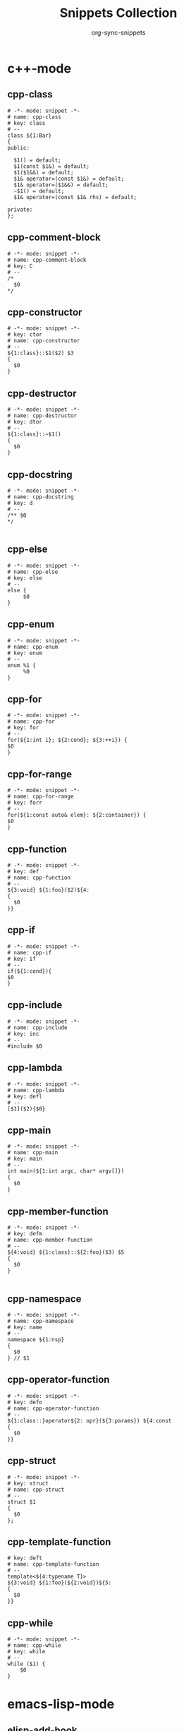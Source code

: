 #+TITLE: Snippets Collection
#+AUTHOR: org-sync-snippets

* c++-mode

** cpp-class

#+BEGIN_SRC snippet :tangle {SNIPPETS-DIR}/c++-mode/cpp-class
  # -*- mode: snippet -*-
  # name: cpp-class
  # key: class
  # --
  class ${1:Bar}
  {
  public:
  
    $1() = default;
    $1(const $1&) = default;
    $1($1&&) = default;
    $1& operator=(const $1&) = default;
    $1& operator=($1&&) = default;
    ~$1() = default;
    $1& operator=(const $1& rhs) = default;
  
  private:
  };
#+END_SRC

** cpp-comment-block

#+BEGIN_SRC snippet :tangle {SNIPPETS-DIR}/c++-mode/cpp-comment-block
  # -*- mode: snippet -*-
  # name: cpp-comment-block
  # key: C
  # --
  /*
    $0
  */
#+END_SRC

** cpp-constructor

#+BEGIN_SRC snippet :tangle {SNIPPETS-DIR}/c++-mode/cpp-constructor
  # -*- mode: snippet -*-
  # key: ctor
  # name: cpp-constructor
  # --
  ${1:class}::$1($2) $3
  {
    $0
  }
#+END_SRC

** cpp-destructor

#+BEGIN_SRC snippet :tangle {SNIPPETS-DIR}/c++-mode/cpp-destructor
  # -*- mode: snippet -*-
  # name: cpp-destructor
  # key: dtor
  # --
  ${1:class}::~$1()
  {
    $0
  }
#+END_SRC

** cpp-docstring

#+BEGIN_SRC snippet :tangle {SNIPPETS-DIR}/c++-mode/cpp-docstring
  # -*- mode: snippet -*-
  # name: cpp-docstring
  # key: d
  # --
  /** $0
  */
  
#+END_SRC

** cpp-else

#+BEGIN_SRC snippet :tangle {SNIPPETS-DIR}/c++-mode/cpp-else
  # -*- mode: snippet -*-
  # name: cpp-else
  # key: else
  # --
  else {
       $0
  }
#+END_SRC

** cpp-enum

#+BEGIN_SRC snippet :tangle {SNIPPETS-DIR}/c++-mode/cpp-enum
  # -*- mode: snippet -*-
  # name: cpp-enum
  # key: enum
  # --
  enum %1 {
       %0
  }
#+END_SRC

** cpp-for

#+BEGIN_SRC snippet :tangle {SNIPPETS-DIR}/c++-mode/cpp-for
  # -*- mode: snippet -*-
  # name: cpp-for
  # key: for
  # --
  for(${1:int i}; ${2:cond}; ${3:++i}) {
  $0
  }
#+END_SRC

** cpp-for-range

#+BEGIN_SRC snippet :tangle {SNIPPETS-DIR}/c++-mode/cpp-for-range
  # -*- mode: snippet -*-
  # name: cpp-for-range
  # key: forr
  # --
  for(${1:const auto& elem}: ${2:container}) {
  $0
  }
#+END_SRC

** cpp-function

#+BEGIN_SRC snippet :tangle {SNIPPETS-DIR}/c++-mode/cpp-function
  # -*- mode: snippet -*-
  # key: def
  # name: cpp-function
  # --
  ${3:void} ${1:foo}($2)${4:
  {
    $0
  }}
#+END_SRC

** cpp-if

#+BEGIN_SRC snippet :tangle {SNIPPETS-DIR}/c++-mode/cpp-if
  # -*- mode: snippet -*-
  # name: cpp-if
  # key: if
  # --
  if(${1:cond}){
  $0
  }
#+END_SRC

** cpp-include

#+BEGIN_SRC snippet :tangle {SNIPPETS-DIR}/c++-mode/cpp-include
  # -*- mode: snippet -*-
  # name: cpp-include
  # key: inc
  # --
  #include $0
#+END_SRC

** cpp-lambda

#+BEGIN_SRC snippet :tangle {SNIPPETS-DIR}/c++-mode/cpp-lambda
  # -*- mode: snippet -*-
  # name: cpp-lambda
  # key: defl
  # --
  [$1]($2){$0}
#+END_SRC

** cpp-main

#+BEGIN_SRC snippet :tangle {SNIPPETS-DIR}/c++-mode/cpp-main
  # -*- mode: snippet -*-
  # name: cpp-main
  # key: main
  # --
  int main(${1:int argc, char* argv[]})
  {
    $0
  }
#+END_SRC

** cpp-member-function

#+BEGIN_SRC snippet :tangle {SNIPPETS-DIR}/c++-mode/cpp-member-function
  # -*- mode: snippet -*-
  # key: defm
  # name: cpp-member-function
  # --
  ${4:void} ${1:class}::${2:foo}($3) $5
  {
    $0
  }
  
#+END_SRC

** cpp-namespace

#+BEGIN_SRC snippet :tangle {SNIPPETS-DIR}/c++-mode/cpp-namespace
  # -*- mode: snippet -*-
  # name: cpp-namespace
  # key: name
  # --
  namespace ${1:nsp}
  {
    $0
  } // $1
#+END_SRC

** cpp-operator-function

#+BEGIN_SRC snippet :tangle {SNIPPETS-DIR}/c++-mode/cpp-operator-function
  # -*- mode: snippet -*-
  # key: defo
  # name: cpp-operator-function
  # --
  ${1:class::}operator${2: opr}(${3:params}) ${4:const
  {
    $0
  }}
#+END_SRC

** cpp-struct

#+BEGIN_SRC snippet :tangle {SNIPPETS-DIR}/c++-mode/cpp-struct
  # -*- mode: snippet -*-
  # key: struct
  # name: cpp-struct
  # --
  struct $1
  {
    $0
  };
#+END_SRC

** cpp-template-function

#+BEGIN_SRC snippet :tangle {SNIPPETS-DIR}/c++-mode/cpp-template-function
  # key: deft
  # name: cpp-template-function
  # --
  template<${4:typename T}>
  ${3:void} ${1:foo}(${2:void})${5:
  {
    $0
  }}
#+END_SRC

** cpp-while

#+BEGIN_SRC snippet :tangle {SNIPPETS-DIR}/c++-mode/cpp-while
  # -*- mode: snippet -*-
  # name: cpp-while
  # key: while
  # --
  while ($1) {
      $0
  }
#+END_SRC

* emacs-lisp-mode

** elisp-add-hook

#+BEGIN_SRC snippet :tangle {SNIPPETS-DIR}/emacs-lisp-mode/elisp-add-hook
  # -*- mode: snippet -*-
  # name: elisp-add-hook
  # key: hook
  # --
  (add-hook '$1 '$0)
#+END_SRC

** elisp-autoload

#+BEGIN_SRC snippet :tangle {SNIPPETS-DIR}/emacs-lisp-mode/elisp-autoload
  # -*- mode: snippet -*-
  # name: elisp-autoload
  # key: autoload
  # expand-env: ((yas-indent-line 'fixed))
  # --
  ;;;###autoload
#+END_SRC

** elisp-const

#+BEGIN_SRC snippet :tangle {SNIPPETS-DIR}/emacs-lisp-mode/elisp-const
  # -*- mode: snippet -*-
  # name: elisp-const
  # key: const
  # --
  (defconst $1)
#+END_SRC

** elisp-function

#+BEGIN_SRC snippet :tangle {SNIPPETS-DIR}/emacs-lisp-mode/elisp-function
  # -*- mode: snippet -*-
  # name: elisp-function
  # key: def
  # --
  (defun ${1:foo} ($2)
         "${3:docstring for $1}"
         $0)
#+END_SRC

** elisp-if

#+BEGIN_SRC snippet :tangle {SNIPPETS-DIR}/emacs-lisp-mode/elisp-if
  # -*- mode: snippet -*-
  # name: elisp-if
  # key: if
  # --
  (if ${1:cond}
      ${2:then}
    ${3:else})
#+END_SRC

** elisp-let

#+BEGIN_SRC snippet :tangle {SNIPPETS-DIR}/emacs-lisp-mode/elisp-let
  # -*- mode: snippet -*-
  # name: elisp-let
  # key: let
  # --
  (let ($1)
      $0)
#+END_SRC

** new-package

#+BEGIN_SRC snippet :tangle {SNIPPETS-DIR}/emacs-lisp-mode/new-package
  # name: new personal configuration file empty template
  # key: ;;;;
  # --
  ;;; `(file-name-nondirectory buffer-file-name)` --- $1
  
  ;;; Commentary:
  
  ;;; Code:
  (require 'config-package)
  
  $0
  
  (provide '`(file-name-base buffer-file-name)`)
  
  ;;; `(file-name-nondirectory buffer-file-name)` ends here
#+END_SRC

** require

#+BEGIN_SRC snippet :tangle {SNIPPETS-DIR}/emacs-lisp-mode/require
  # -*- mode: snippet -*-
  # name: require
  # key: (req
  # Note that in our config we auto-close the paren, so a matching
  # brace should be generated
  # --
  (require '$0
#+END_SRC

** use-package

#+BEGIN_SRC snippet :tangle {SNIPPETS-DIR}/emacs-lisp-mode/use-package
  # -*- mode: snippet -*-
  # name: use-package
  # key: (use
  Note that because our current config performs auto matching of parens,
  not closing this sexp seems to deliver the desired output
  # --
  (use-package $1
#+END_SRC

* groovy-mode

** groovy-if

#+BEGIN_SRC snippet :tangle {SNIPPETS-DIR}/groovy-mode/groovy-if
  # -*- mode: snippet -*-
  # name: groovy-if
  # key: if
  # --
  if (${1:pred}) {
     $0
  }
#+END_SRC

** groovy-sh

#+BEGIN_SRC snippet :tangle {SNIPPETS-DIR}/groovy-mode/groovy-sh
  # -*- mode: snippet -*-
  # name: sh
  # key: sh
  # --
  sh(script: ${1:command}, returnStdout: ${2:true}).trim()
#+END_SRC

** groovy-try-catch

#+BEGIN_SRC snippet :tangle {SNIPPETS-DIR}/groovy-mode/groovy-try-catch
  # -*- mode: snippet -*-
  # name: try-catch
  # key: try
  # --
  try {
  
      $0
  
  } catch ($1) {
  
        $2
  
  } finally {
  
  	$3
  
  }
  
#+END_SRC

** groovy-var

#+BEGIN_SRC snippet :tangle {SNIPPETS-DIR}/groovy-mode/groovy-var
  # -*- mode: snippet -*-
  # name: var
  # key: $
  # --
  \$\{${1:variable}\}
#+END_SRC

* js2-mode

** javascript-block-comment

#+BEGIN_SRC snippet :tangle {SNIPPETS-DIR}/js2-mode/javascript-block-comment
  # -*- mode: snippet -*-
  # name: javascript-block-comment
  # key: C
  # --
  /*
    $0
  */
#+END_SRC

** javascript-class

#+BEGIN_SRC snippet :tangle {SNIPPETS-DIR}/js2-mode/javascript-class
  # key: class
  # name: javascript-class
  # --
  class ${1:Bar}${2: extends ${3:Boo}} {
      $0
  }
#+END_SRC

** javascript-function

#+BEGIN_SRC snippet :tangle {SNIPPETS-DIR}/js2-mode/javascript-function
  # -*- mode: snippet -*-
  # name: javascript-function
  # key: def
  # --
  function$1($2){
    $0
  }
#+END_SRC

** javascript-if

#+BEGIN_SRC snippet :tangle {SNIPPETS-DIR}/js2-mode/javascript-if
  # -*- mode: snippet -*-
  # name: javascript-if
  # key: if
  # --
  if (${1:cond}) {
    $0
  }
#+END_SRC

** javascript-if-else

#+BEGIN_SRC snippet :tangle {SNIPPETS-DIR}/js2-mode/javascript-if-else
  # -*- mode: snippet -*-
  # name: javascript-if-else
  # key: ife
  # --
  if (${1:cond}) {
    $2
  } else {
    $3
  }
#+END_SRC

** js-arrow-function

#+BEGIN_SRC snippet :tangle {SNIPPETS-DIR}/js2-mode/js-arrow-function
  # -*- mode: snippet -*-
  # name: js-arrow-function
  # key: defl
  # --
  $1 => $0
#+END_SRC

** js-docstring

#+BEGIN_SRC snippet :tangle {SNIPPETS-DIR}/js2-mode/js-docstring
  # -*- mode: snippet -*-
  # name: js-docstring
  # key: d
  # --
  /** $0
  */
#+END_SRC

** js-else

#+BEGIN_SRC snippet :tangle {SNIPPETS-DIR}/js2-mode/js-else
  # -*- mode: snippet -*-
  # name: js-else
  # key: else
  # --
  else {
       $0
  }
#+END_SRC

** js-for

#+BEGIN_SRC snippet :tangle {SNIPPETS-DIR}/js2-mode/js-for
  # -*- mode: snippet -*-
  # name: js-for
  # key: for
  # --
  for($1;$2;$3) {
      $0
  }
#+END_SRC

** js-for-in

#+BEGIN_SRC snippet :tangle {SNIPPETS-DIR}/js2-mode/js-for-in
  # -*- mode: snippet -*-
  # key: fori
  # name: js-for-in
  # for-in runs through only the keys/indexes of the container, which means it
  # does *NOT* work like a cpp range-for
  # --
  for($1 in $2) {
         $0
  }
#+END_SRC

** js-for-of

#+BEGIN_SRC snippet :tangle {SNIPPETS-DIR}/js2-mode/js-for-of
  # -*- mode: snippet -*-
  # name: js-for-of
  # key: foro
  # for-of statements iterate through the values of the array, not the key
  # (or index)
  # --
  for($1 of $2) {
         $0
  }
#+END_SRC

** js-function-async

#+BEGIN_SRC snippet :tangle {SNIPPETS-DIR}/js2-mode/js-function-async
  # -*- mode: snippet -*-
  # name: js-function-async
  # key: defa
  # --
  async function$1($2){
        $0
  }
#+END_SRC

** js-print

#+BEGIN_SRC snippet :tangle {SNIPPETS-DIR}/js2-mode/js-print
  # -*- mode: snippet -*-
  # name: js-print
  # key: print
  # --
  console.log($0)
#+END_SRC

** js-promise

#+BEGIN_SRC snippet :tangle {SNIPPETS-DIR}/js2-mode/js-promise
  # -*- mode: snippet -*-
  # name: js-promise
  # key: promise
  # --
  new Promise((resolve, reject) => {
      $0
  });
#+END_SRC

** js-strict-mode

#+BEGIN_SRC snippet :tangle {SNIPPETS-DIR}/js2-mode/js-strict-mode
  # -*- mode: snippet -*-
  # name: js-strict-mode
  # key: strict
  # --
  'use strict';$0
#+END_SRC

** js-try-catch

#+BEGIN_SRC snippet :tangle {SNIPPETS-DIR}/js2-mode/js-try-catch
  # -*- mode: snippet -*-
  # name: js-try-catch
  # key: try
  # --
  try {
      $0
  } catch ($1) {
  
  }
#+END_SRC

** js-while

#+BEGIN_SRC snippet :tangle {SNIPPETS-DIR}/js2-mode/js-while
  # -*- mode: snippet -*-
  # name: js-while
  # key: while
  # --
  while ($1) {
        $0
  }
#+END_SRC

* json-mode

** json-key

#+BEGIN_SRC snippet :tangle {SNIPPETS-DIR}/json-mode/json-key
  # -*- mode: snippet -*-
  # name: json-key
  # key: :
  # --
  "$1" : ${2:null}$0
#+END_SRC

* ledger-mode

** ledger-transaction

#+BEGIN_SRC snippet :tangle {SNIPPETS-DIR}/ledger-mode/ledger-transaction
  # key: pp
  # name: ledger-transaction
  # expand-env: ((yas-indent-line 'fixed))
  # --
  `(format-time-string "%Y-%m-%d")` * $0
  
#+END_SRC

* markdown-mode

** markdown-code-block

#+BEGIN_SRC snippet :tangle {SNIPPETS-DIR}/markdown-mode/markdown-code-block
  # key: ```
  # name: markdown-code-block
  # --
  \`\`\` $1
    $0
  \`\`\`
  
#+END_SRC

* org-mode

** org-block

#+BEGIN_SRC snippet :tangle {SNIPPETS-DIR}/org-mode/org-block
  # -*- mode: snippet -*-
  # name: org-mode-literal-block
  # key: #
  # --
  #+BEGIN_${1:SRC} $2
  $0
  #+END_$1
  
#+END_SRC

** org-list-with-checkbox

#+BEGIN_SRC snippet :tangle {SNIPPETS-DIR}/org-mode/org-list-with-checkbox
  # -*- mode: snippet -*-
  # key: --
  # name: org-list-with-checkbox
  # --
  - [ ] $0
#+END_SRC

** org-mode-code-block

#+BEGIN_SRC snippet :tangle {SNIPPETS-DIR}/org-mode/org-mode-code-block
  # -*- mode: snippet -*-
  # name: org-mode-code-block
  # key: src
  # --
  #+BEGIN_SRC ${1:emacs-lisp}
  $0
  #+END_SRC
#+END_SRC

** org-mode-elisp-code-block

#+BEGIN_SRC snippet :tangle {SNIPPETS-DIR}/org-mode/org-mode-elisp-code-block
  # -*- mode: snippet -*-
  # name: org-mode-elisp-code-block
  # key: elisp
  # --
  #+BEGIN_SRC emacs-lisp
  $0
  #+END_SRC
#+END_SRC

** org-mode-property

#+BEGIN_SRC snippet :tangle {SNIPPETS-DIR}/org-mode/org-mode-property
  # -*- mode: snippet -*-
  # name: org-mode-property
  # key: prop
  # --
  #+PROPERTY: $0
#+END_SRC

* php-mode

** php-block-comment

#+BEGIN_SRC snippet :tangle {SNIPPETS-DIR}/php-mode/php-block-comment
  # -*- mode: snippet -*-
  # name: php-block-comment
  # key: C
  # --
  /*
    $0
  */
#+END_SRC

** php-class

#+BEGIN_SRC snippet :tangle {SNIPPETS-DIR}/php-mode/php-class
  # -*- mode: snippet -*-
  # name: php-class
  # key: class
  # --
  class $1
  {
    $0
  }
#+END_SRC

** php-docstring-comment-block

#+BEGIN_SRC snippet :tangle {SNIPPETS-DIR}/php-mode/php-docstring-comment-block
  # -*- mode: snippet -*-
  # name: php-docstring-comment-block
  # key: d
  # --
  /** $0
  */
#+END_SRC

** php-else

#+BEGIN_SRC snippet :tangle {SNIPPETS-DIR}/php-mode/php-else
  # -*- mode: snippet -*-
  # name: php-else
  # key: else
  # --
  else {
       $0
  }
#+END_SRC

** php-elseif

#+BEGIN_SRC snippet :tangle {SNIPPETS-DIR}/php-mode/php-elseif
  # key: elif
  # name: php-elseif
  # --
  elseif ($1) {
         $0
  }
#+END_SRC

** php-foreach

#+BEGIN_SRC snippet :tangle {SNIPPETS-DIR}/php-mode/php-foreach
  # -*- mode: snippet -*-
  # name: php-foreach
  # key: fore
  # --
  foreach ($1 as $2) {
          $0
  }
#+END_SRC

** php-function

#+BEGIN_SRC snippet :tangle {SNIPPETS-DIR}/php-mode/php-function
  # -*- mode: snippet -*-
  # name: php-function
  # key: def
  # --
  function ${1:foo}($2)
  {
    $0
  }
#+END_SRC

** php-if

#+BEGIN_SRC snippet :tangle {SNIPPETS-DIR}/php-mode/php-if
  # -*- mode: snippet -*-
  # name: php-if
  # key: if
  # --
  if ($1) {
     $0
  }
#+END_SRC

** php-ifelse

#+BEGIN_SRC snippet :tangle {SNIPPETS-DIR}/php-mode/php-ifelse
  # -*- mode: snippet -*-
  # name: php-ifelse
  # key: ife
  # --
  if ($1) {
     $2
  } else {
    $0
  }
#+END_SRC

** php-member-function

#+BEGIN_SRC snippet :tangle {SNIPPETS-DIR}/php-mode/php-member-function
  # -*- mode: snippet -*-
  # name: php-member-function
  # key: defm
  # --
  ${3:public} function ${1:foo}($2)
  {
    $0
  }
#+END_SRC

* plantuml-mode

** plantuml-state

#+BEGIN_SRC snippet :tangle {SNIPPETS-DIR}/plantuml-mode/plantuml-state
  # -*- mode: snippet -*-
  # name: plantuml-state
  # key: state
  # --
  state "${1:foo}" as $2$0
#+END_SRC

* prog-mode

** bug

#+BEGIN_SRC snippet :tangle {SNIPPETS-DIR}/prog-mode/bug
  # -*- mode: snippet -*-
  # name: bug
  # key: bb
  # --
  `(yas-with-comment "BUG: ")`
#+END_SRC

** comment

#+BEGIN_SRC snippet :tangle {SNIPPETS-DIR}/prog-mode/comment
  # -*- mode: snippet -*-
  # key: c
  # name: comment
  # --
  `(yas-with-comment "")`
#+END_SRC

** debug

#+BEGIN_SRC snippet :tangle {SNIPPETS-DIR}/prog-mode/debug
  # -*- mode: snippet -*-
  # key: dd
  # name: debug
  # --
  `(yas-with-comment "DEBUG: ")`
#+END_SRC

** fixme

#+BEGIN_SRC snippet :tangle {SNIPPETS-DIR}/prog-mode/fixme
  # -*- mode: snippet -*-
  # name: fixme
  # key: ff
  # --
  `(yas-with-comment "FIXME: ")`
#+END_SRC

** hack

#+BEGIN_SRC snippet :tangle {SNIPPETS-DIR}/prog-mode/hack
  # -*- mode: snippet -*-
  # name: hack
  # key: hh
  # --
  `(yas-with-comment "HACK: ")`
#+END_SRC

** note

#+BEGIN_SRC snippet :tangle {SNIPPETS-DIR}/prog-mode/note
  # -*- mode: snippet -*-
  # name: note
  # key: nn
  # --
  `(yas-with-comment "NOTE: ")`
#+END_SRC

** remove

#+BEGIN_SRC snippet :tangle {SNIPPETS-DIR}/prog-mode/remove
  # -*- mode: snippet -*-
  # name: remove
  # key: rr
  # --
  `(yas-with-comment "REMOVE: ")`
#+END_SRC

** stub

#+BEGIN_SRC snippet :tangle {SNIPPETS-DIR}/prog-mode/stub
  # -*- mode: snippet -*-
  # name: stub
  # key: ss
  # --
  `(yas-with-comment "STUB: ")`
#+END_SRC

** todo

#+BEGIN_SRC snippet :tangle {SNIPPETS-DIR}/prog-mode/todo
  # -*- mode: snippet -*-
  # name: todo
  # key: tt
  # --
  `(yas-with-comment "TODO: ")`
#+END_SRC

* python-mode

** python-argparse-add-argument

#+BEGIN_SRC snippet :tangle {SNIPPETS-DIR}/python-mode/python-argparse-add-argument
  # -*- mode: snippet -*-
  # name: python-argparse-add_argument
  # key: aarg
  # --
  ${1:parser}.add_argument(
    '-${2:short arg}',
    '--${3:long arg}',
    help='''
    ${4:argument description}
    ''',
    action='${5:store}',
    type=${6:str},
    default=${7:None},
    dest='${8:$3}'
  )
#+END_SRC

** python-async-def

#+BEGIN_SRC snippet :tangle {SNIPPETS-DIR}/python-mode/python-async-def
  # -*- mode: snippet -*-
  # name: python-async-def
  # key: defa
  # --
  async def $1($2)${3:-> ${4:None}}:
        raise NotImplementedError()
#+END_SRC

** python-async-for

#+BEGIN_SRC snippet :tangle {SNIPPETS-DIR}/python-mode/python-async-for
  # -*- mode: snippet -*-
  # name: python-async-for
  # key: fora
  # --
  async for ${1:elem} in ${2:container}:
      $0
#+END_SRC

** python-class

#+BEGIN_SRC snippet :tangle {SNIPPETS-DIR}/python-mode/python-class
  # -*- mode: snippet -*-
  # name: python-class
  # key: class
  # --
  class ${1:Bar}(${2:object}):
      $0
#+END_SRC

** python-class-member-function

#+BEGIN_SRC snippet :tangle {SNIPPETS-DIR}/python-mode/python-class-member-function
  # key: defm
  # name: python class member function
  # --
  def ${1:foo}(self$2)${3:-> ${4:None}}:
      ${5:raise NotImplementedError()}
#+END_SRC

** python-class-method

#+BEGIN_SRC snippet :tangle {SNIPPETS-DIR}/python-mode/python-class-method
  # key: defc
  # name: python-classmethod
  # --
  @classmethod
  def ${1:foo}(cls$2)${3:-> ${4:None}}:
      ${5:raise NotImplementedError()}
#+END_SRC

** python-class-property

#+BEGIN_SRC snippet :tangle {SNIPPETS-DIR}/python-mode/python-class-property
  # key: pro
  # name: python-class-property
  # --
  @property
  def ${1:prop}(self)${2:-> ${3:None}}:
      ${4:raise NotImplementedError()}$0
#+END_SRC

** python-class-static-method

#+BEGIN_SRC snippet :tangle {SNIPPETS-DIR}/python-mode/python-class-static-method
  # -*- mode: snippet -*-
  # name: python-class-static-method
  # key: defs
  # --
  @staticmethod
  def ${1:foo}($2)${3:-> ${4:None}}:
      ${5:raise NotImplementedError()}
#+END_SRC

** python-def

#+BEGIN_SRC snippet :tangle {SNIPPETS-DIR}/python-mode/python-def
  # -*- mode: snippet -*-
  # name: def-python
  # key: def
  # --
  def ${1:foo}($2)${3:-> ${4:None}}:
      ${5:raise NotImplementedError()}
  
#+END_SRC

** python-docstring

#+BEGIN_SRC snippet :tangle {SNIPPETS-DIR}/python-mode/python-docstring
  # key: d
  # name: python-docstring
  # expand-env: ((yas-indent-line 'fixed))
  # --
  """$0
  """
#+END_SRC

** python-elif

#+BEGIN_SRC snippet :tangle {SNIPPETS-DIR}/python-mode/python-elif
  # -*- mode: snippet -*-
  # name: elif-python
  # key: elif
  # --
  elif ${1:cond}:
      $0
#+END_SRC

** python-for

#+BEGIN_SRC snippet :tangle {SNIPPETS-DIR}/python-mode/python-for
  # -*- mode: snippet -*-
  # name: python-for
  # key: for
  # --
  for ${1:elem} in ${2:container}:
      $0
#+END_SRC

** python-if

#+BEGIN_SRC snippet :tangle {SNIPPETS-DIR}/python-mode/python-if
  # -*- mode: snippet -*-
  # name: python-if
  # key: if
  # --
  if ${1:condition}:
     $0
#+END_SRC

** python-if-main

#+BEGIN_SRC snippet :tangle {SNIPPETS-DIR}/python-mode/python-if-main
  # -*- mode: snippet -*-
  # name: python-if-main
  # key: ifm
  # --
  if __name__ == "__main__":
     $0
#+END_SRC

** python-init

#+BEGIN_SRC snippet :tangle {SNIPPETS-DIR}/python-mode/python-init
  # key: init
  # name: python-init
  # --
  def __init__(self$1)-> None:
      ${2:raise NotImplementedError()}$0
  
#+END_SRC

** python-lambda

#+BEGIN_SRC snippet :tangle {SNIPPETS-DIR}/python-mode/python-lambda
  # -*- mode: snippet -*-
  # name: python-lambda
  # key: defl
  # --
  lambda $1: $0
#+END_SRC

** python-multiline-string

#+BEGIN_SRC snippet :tangle {SNIPPETS-DIR}/python-mode/python-multiline-string
  # -*- mode: snippet -*-
  # name: python-multiline-string
  # key: """
  # --
  """
  $0
  """
#+END_SRC

** python-parse-args

#+BEGIN_SRC snippet :tangle {SNIPPETS-DIR}/python-mode/python-parse-args
  # -*- mode: snippet -*-
  # name: python-parse_args
  # key: pargs
  # --
  def parse_args():
      """${1:Docstring for parse_args}
      params:
  
      """
      parser = argparse.ArgumentParser(${2:})
  
      $0
  
      return parser.parse_args()
  
#+END_SRC

** python-try

#+BEGIN_SRC snippet :tangle {SNIPPETS-DIR}/python-mode/python-try
  # key: try
  # name: python-try
  # --
  try:
      ${2:pass}
  except ${1:Exception as e}:
      raise e
#+END_SRC

** python-while

#+BEGIN_SRC snippet :tangle {SNIPPETS-DIR}/python-mode/python-while
  # -*- mode: snippet -*-
  # name: python-while
  # key: while
  # --
  while ${1:True}:
        $0
#+END_SRC

** python-with

#+BEGIN_SRC snippet :tangle {SNIPPETS-DIR}/python-mode/python-with
  # -*- mode: snippet -*-
  # name: python-with
  # key: with
  # --
  with ${1:context}${2: as ${3:alias}}:
       $0
#+END_SRC

* rust-mode

** rust-docstring

#+BEGIN_SRC snippet :tangle {SNIPPETS-DIR}/rust-mode/rust-docstring
  # -*- mode: snippet -*-
  # name: rust-docstring
  # key: d
  # --
  /// $0
#+END_SRC

** rust-for

#+BEGIN_SRC snippet :tangle {SNIPPETS-DIR}/rust-mode/rust-for
  # -*- mode: snippet -*-
  # name: rust-for
  # key: for
  # --
  for $1 in $2 {
      $0
  }
#+END_SRC

** rust-function

#+BEGIN_SRC snippet :tangle {SNIPPETS-DIR}/rust-mode/rust-function
  # -*- mode: snippet -*-
  # name: rust-function
  # key: def
  # --
  fn ${1:foo}($2) $3
  {
    $0
  }
  
#+END_SRC

** rust-if

#+BEGIN_SRC snippet :tangle {SNIPPETS-DIR}/rust-mode/rust-if
  # -*- mode: snippet -*-
  # name: rust-if
  # key: if
  # --
  if $1 {
      $0
  }
#+END_SRC

** rust-impl

#+BEGIN_SRC snippet :tangle {SNIPPETS-DIR}/rust-mode/rust-impl
  # -*- mode: snippet -*-
  # name: rust-impl
  # key: impl
  # --
  impl $1 {
      $0
  }
#+END_SRC

** rust-lambda

#+BEGIN_SRC snippet :tangle {SNIPPETS-DIR}/rust-mode/rust-lambda
  # -*- mode: snippet -*-
  # name: rust-lambda
  # key: defl
  # --
  |$1| ${2:{$3}}
#+END_SRC

** rust-loop

#+BEGIN_SRC snippet :tangle {SNIPPETS-DIR}/rust-mode/rust-loop
  # -*- mode: snippet -*-
  # name: rust-loop
  # key: whilet
  # --
  loop {
       $0
  }
#+END_SRC

** rust-match

#+BEGIN_SRC snippet :tangle {SNIPPETS-DIR}/rust-mode/rust-match
  # -*- mode: snippet -*-
  # name: rust-match
  # key: match
  # --
  match $1 {
        $0
  }
#+END_SRC

** rust-member-function

#+BEGIN_SRC snippet :tangle {SNIPPETS-DIR}/rust-mode/rust-member-function
  # -*- mode: snippet -*-
  # name: rust-member-function
  # key: defm
  # --
  fn $1(&self$2) $3{
      $0
  }
#+END_SRC

** rust-mod

#+BEGIN_SRC snippet :tangle {SNIPPETS-DIR}/rust-mode/rust-mod
  # -*- mode: snippet -*-
  # name: rust-mod
  # key: mod
  # --
  mod $1 {
      $0
  }
#+END_SRC

** rust-print

#+BEGIN_SRC snippet :tangle {SNIPPETS-DIR}/rust-mode/rust-print
  # key: print
  # name: rust-print
  # --
  println!($0)
#+END_SRC

** rust-public-function

#+BEGIN_SRC snippet :tangle {SNIPPETS-DIR}/rust-mode/rust-public-function
  # -*- mode: snippet -*-
  # name: rust-public-function
  # key: defp
  # --
  pub fn $1($2) $3{
      $0
  }
#+END_SRC

** rust-struct

#+BEGIN_SRC snippet :tangle {SNIPPETS-DIR}/rust-mode/rust-struct
  # -*- mode: snippet -*-
  # name: rust-struct
  # key: struct
  # --
  struct $1 {
         $0
  }
#+END_SRC

** rust-trait

#+BEGIN_SRC snippet :tangle {SNIPPETS-DIR}/rust-mode/rust-trait
  # -*- mode: snippet -*-
  # name: rust-trait
  # key: trait
  # --
  trait $1 {
      $0
  }
#+END_SRC

** rust-while

#+BEGIN_SRC snippet :tangle {SNIPPETS-DIR}/rust-mode/rust-while
  # -*- mode: snippet -*-
  # name: rust-while
  # key: while
  # --
  while $1 {
      $0
  }
#+END_SRC

* snippet-mode

** snippet-mode-modeline

#+BEGIN_SRC snippet :tangle {SNIPPETS-DIR}/snippet-mode/snippet-mode-modeline
  # -*- mode: snippet -*-
  # name: snippet-mode-modeline
  # key: mode
  # --
  # -*- mode: snippet -*-
#+END_SRC

** snippet-template

#+BEGIN_SRC snippet :tangle {SNIPPETS-DIR}/snippet-mode/snippet-template
  # -*- mode: snippet -*-
  # name: snippet-template
  # key: tt
  # --
  \# -*- mode: snippet -*-
  \# name: $1
  \# key: $2
  \# --
  $0
#+END_SRC

* typescript-mode

** .yas-parents

#+BEGIN_SRC snippet :tangle {SNIPPETS-DIR}/typescript-mode/.yas-parents
  js2-mode
  
#+END_SRC

** typescript-export

#+BEGIN_SRC snippet :tangle {SNIPPETS-DIR}/typescript-mode/typescript-export
  # -*- mode: snippet -*-
  # name: typescript-export
  # key: export
  # --
  export { $1 };
#+END_SRC

** typescript-import

#+BEGIN_SRC snippet :tangle {SNIPPETS-DIR}/typescript-mode/typescript-import
  # -*- mode: snippet -*-
  # name: typescript-import
  # key: import
  # --
  import { $1 } from './$2';
#+END_SRC

** typescript-import-wildcard

#+BEGIN_SRC snippet :tangle {SNIPPETS-DIR}/typescript-mode/typescript-import-wildcard
  # -*- mode: snippet -*-
  # name: typescriot-import*
  # key: import*
  # --
  import * as ${2:$1} from '${1:module}';
#+END_SRC

** typescript-interface

#+BEGIN_SRC snippet :tangle {SNIPPETS-DIR}/typescript-mode/typescript-interface
  # -*- mode: snippet -*-
  # name: typescript-interface
  # key: interface
  # --
  interface ${1:name} {
  $0
  }
#+END_SRC

* yaml-mode

** .yas-parents

#+BEGIN_SRC snippet :tangle {SNIPPETS-DIR}/yaml-mode/.yas-parents
  prog-mode
  
#+END_SRC

